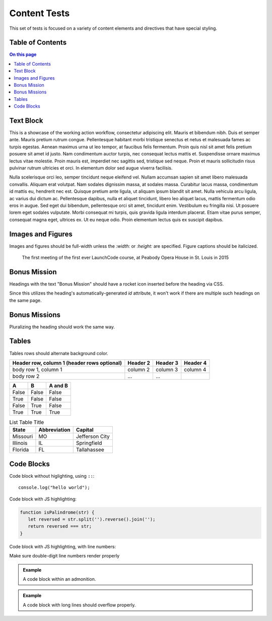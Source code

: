 Content Tests
=============

This set of tests is focused on a variety of content elements and directives that have special styling.

Table of Contents
-----------------

.. contents:: On this page

Text Block
----------

This is a showcase of the working action workflow, consectetur adipiscing elit. Mauris et bibendum nibh. Duis et semper ante. Mauris pretium rutrum congue. Pellentesque habitant morbi tristique senectus et netus et malesuada fames ac turpis egestas. Aenean maximus urna ut leo tempor, at faucibus felis fermentum. Proin quis nisl sit amet felis pretium posuere sit amet id justo. Nam condimentum auctor turpis, nec consequat lectus mattis et. Suspendisse ornare maximus lectus vitae molestie. Proin mauris est, imperdiet nec sagittis sed, tristique sed neque. Proin et mauris sollicitudin risus pulvinar rutrum ultricies et orci. In elementum dolor sed augue viverra facilisis.

Nulla scelerisque orci leo, semper tincidunt neque eleifend vel. Nullam accumsan sapien sit amet libero malesuada convallis. Aliquam erat volutpat. Nam sodales dignissim massa, at sodales massa. Curabitur lacus massa, condimentum id mattis eu, hendrerit nec est. Quisque pretium ante ligula, ut aliquam ipsum blandit sit amet. Nulla vehicula arcu ligula, ac varius dui dictum ac. Pellentesque dapibus, nulla et aliquet tincidunt, libero leo aliquet lacus, mattis fermentum odio eros in augue. Sed eget dui bibendum, pellentesque orci sit amet, tincidunt enim. Vestibulum eu fringilla nisi. Ut posuere lorem eget sodales vulputate. Morbi consequat mi turpis, quis gravida ligula interdum placerat. Etiam vitae purus semper, consequat magna eget, ultrices ex. Ut eu neque odio. Proin elementum lectus quis ex suscipit dapibus. 

Images and Figures
------------------

Images and figures should be full-width unless the `:width:` or `:height:` are specified. Figure captions should be italicized. 

.. image:: /_static/images/mentor-center.jpg

.. figure:: /_static/images/peabody.jpg

   The first meeting of the first ever LaunchCode course, at Peabody Opera House in St. Louis in 2015

Bonus Mission
-------------

Headings with the text "Bonus Mission" should have a rocket icon inserted before the heading via CSS.

Since this utilizes the heading's automatically-generated `id` attribute, it won't work if there are multiple such headings on the same page.

Bonus Missions
--------------

Pluralizing the heading should work the same way.

Tables
------


Tables rows should alternate background color.

+------------------------+------------+----------+----------+
| Header row, column 1   | Header 2   | Header 3 | Header 4 |
| (header rows optional) |            |          |          |
+========================+============+==========+==========+
| body row 1, column 1   | column 2   | column 3 | column 4 |
+------------------------+------------+----------+----------+
| body row 2             | ...        | ...      |          |
+------------------------+------------+----------+----------+

=====  =====  =======
A      B      A and B
=====  =====  =======
False  False  False
True   False  False
False  True   False
True   True   True
=====  =====  =======

.. list-table:: List Table Title
   :header-rows: 1

   * - State
     - Abbreviation
     - Capital 
   * - Missouri
     - MO
     - Jefferson City
   * - Illinois
     - IL
     - Springfield
   * - Florida
     - FL
     - Tallahassee 

Code Blocks
-----------

Code block without higlighting, using ``::``:

::

   console.log("hello world");

Code block with JS highlighting:

.. sourcecode:: js

   function isPalindrome(str) {
      let reversed = str.split('').reverse().join('');
      return reversed === str;
   }

Code block with JS highlighting, with line numbers:

.. sourcecode:: js
   :linenos:

   class MyClass {

      constructor(arg) {
         this.prop = arg;
      }

   }

   let myVar = 42;
   
   // This is a comment
   function isPalindrome(str) {
      let reversed = str.split('').reverse().join('');
      return reversed === str;
   }

Make sure double-digit line numbers render properly

.. sourcecode:: js
   :linenos:

   function isPalindrome(str) {
      let reversed = str.split('').reverse().join('');
      return reversed === str;
   }






   function isPalindrome(str) {
      let reversed = str.split('').reverse().join('');
      return reversed === str;
   }


.. sourcecode:: css
   :linenos:

   .highlighttable .linenos {
      background-color: #eee;
      border-radius: 4px 0 0 4px;
      width: 42px;
      text-align: right;
   }


.. sourcecode:: html
   :linenos:

   <div>
      <p>Code block with JS highlighting:</p>
   </div>


.. admonition:: Example

   A code block within an admonition.

   .. sourcecode:: js
      :linenos:

      function isPalindrome(str) {
         let reversed = str.split('').reverse().join('');
         return reversed === str;
      }

.. admonition:: Example

   A code block with long lines should overflow properly.

   .. sourcecode:: html
      :linenos:
      
      <!doctype html>
      <head>
      </head>
      <body>

         <form id="searchForm">
            <input type="text" name="q" />
            <label><input type="radio" name="engine" value="google" />Google Google Google Google Google Google Google Google</label>
            <label>
                  <input type="radio" name="engine" value="duckduckgo" />
                  DuckDuckGo 
            </label>
            <label>
                  <input type="radio" name="engine" value="bing" />
                  Bing 
            </label>
            <label>
                  <input type="radio" name="engine" value="ask" />
                  Ask 
            </label>
            <input type="submit" value="Go!" />
         </form>

      </body>
